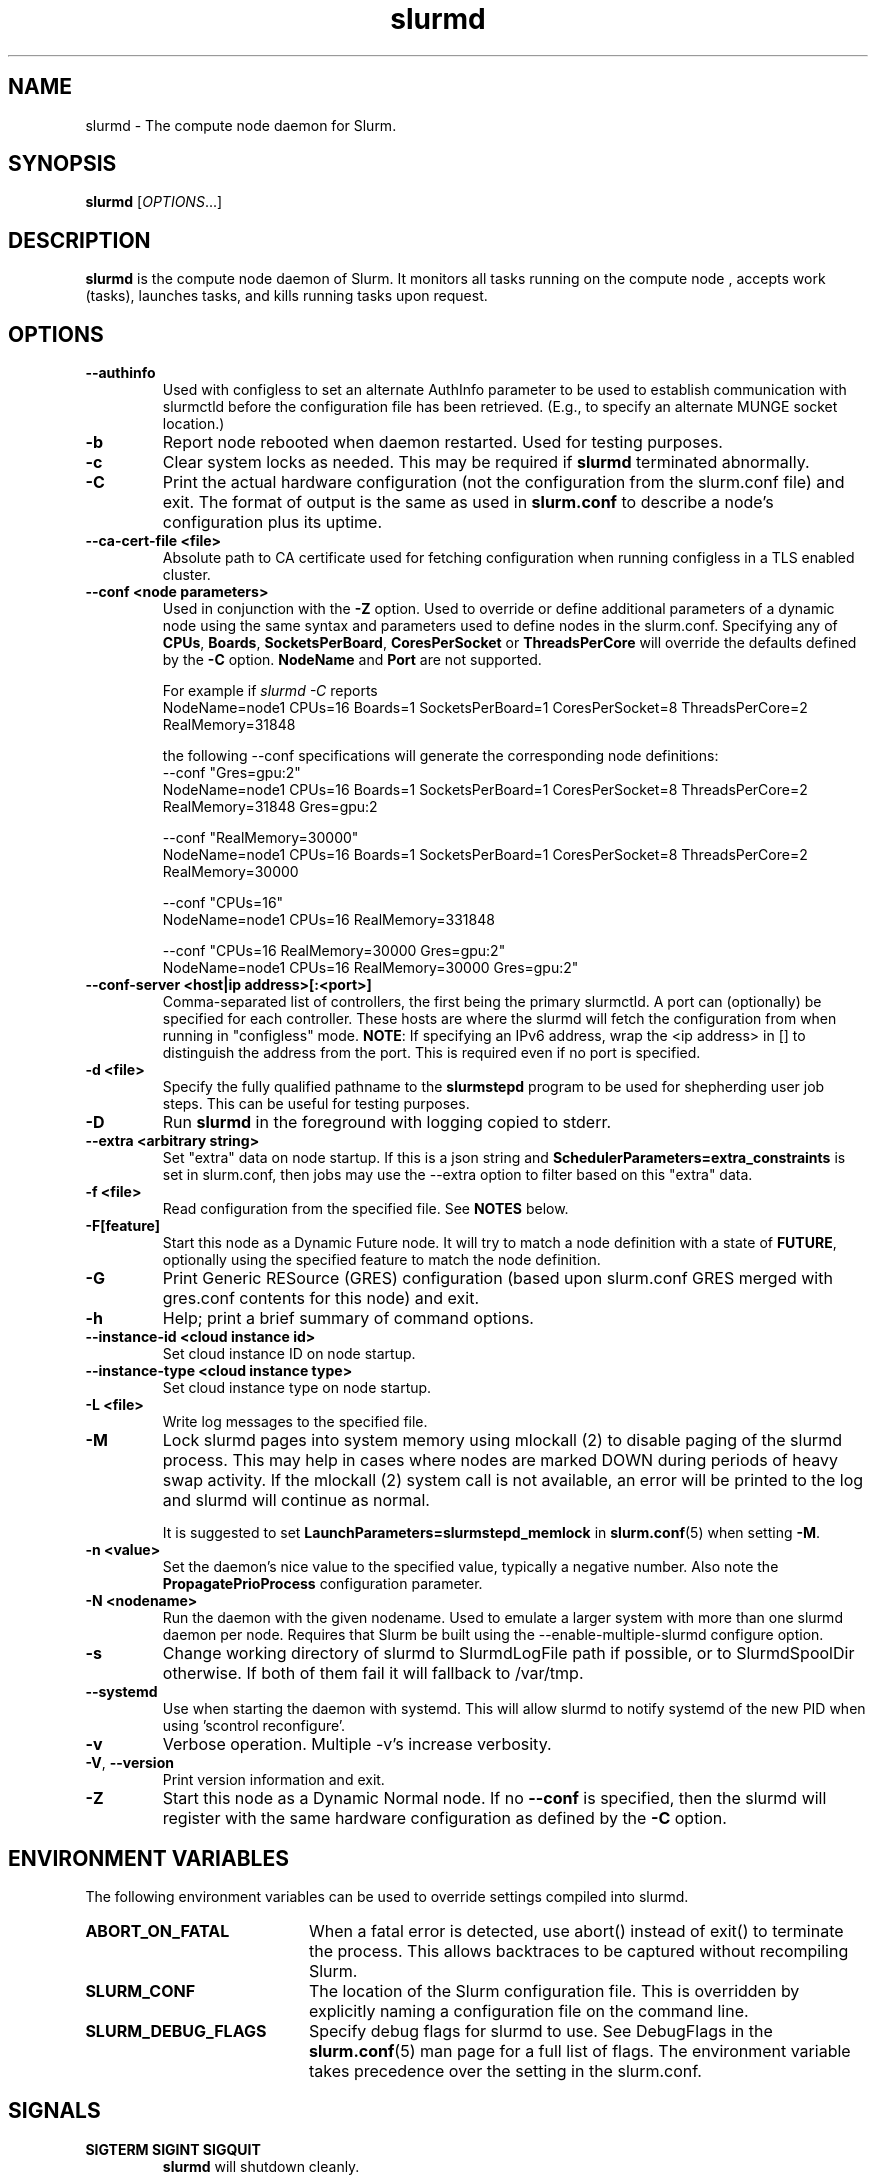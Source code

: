 .TH slurmd "8" "Slurm Daemon" "June 2025" "Slurm Daemon"

.SH "NAME"
slurmd \- The compute node daemon for Slurm.

.SH "SYNOPSIS"
\fBslurmd\fR [\fIOPTIONS\fR...]

.SH "DESCRIPTION"
\fBslurmd\fR is the compute node daemon of Slurm. It monitors all tasks
running on the compute node , accepts work (tasks), launches tasks, and kills
running tasks upon request.

.SH "OPTIONS"

.TP
\fB\--authinfo\fR
Used with configless to set an alternate AuthInfo parameter to be used to
establish communication with slurmctld before the configuration file has been
retrieved. (E.g., to specify an alternate MUNGE socket location.)
.IP

.TP
\fB\-b\fR
Report node rebooted when daemon restarted. Used for testing purposes.
.IP

.TP
\fB\-c\fR
Clear system locks as needed. This may be required if \fBslurmd\fR terminated
abnormally.
.IP

.TP
\fB\-C\fR
Print the actual hardware configuration (not the configuration from the
slurm.conf file) and exit.
The format of output is the same as used in \fBslurm.conf\fR to describe a node's
configuration plus its uptime.
.IP

.TP
\fB\-\-ca\-cert\-file <file>\fR
Absolute path to CA certificate used for fetching configuration when running
configless in a TLS enabled cluster.
.IP

.TP
\fB\-\-conf <node parameters>\fR
Used in conjunction with the \fB\-Z\fR option. Used to override or define
additional parameters of a dynamic node using the same syntax and parameters
used to define nodes in the slurm.conf. Specifying any of \fBCPUs\fR,
\fBBoards\fR, \fBSocketsPerBoard\fR, \fBCoresPerSocket\fR or
\fBThreadsPerCore\fR will override the defaults defined by the \fB\-C\fR
option. \fBNodeName\fR and \fBPort\fR are not supported.

.br
For example if \fIslurmd \-C\fR reports
.nf
NodeName=node1 CPUs=16 Boards=1 SocketsPerBoard=1 CoresPerSocket=8 ThreadsPerCore=2 RealMemory=31848
.fi

the following --conf specifications will generate the corresponding node definitions:
.nf
\-\-conf "Gres=gpu:2"
NodeName=node1 CPUs=16 Boards=1 SocketsPerBoard=1 CoresPerSocket=8 ThreadsPerCore=2 RealMemory=31848 Gres=gpu:2
.fi

.nf
\-\-conf "RealMemory=30000"
NodeName=node1 CPUs=16 Boards=1 SocketsPerBoard=1 CoresPerSocket=8 ThreadsPerCore=2 RealMemory=30000
.fi

.nf
\-\-conf "CPUs=16"
NodeName=node1 CPUs=16 RealMemory=331848
.fi

.nf
\-\-conf "CPUs=16 RealMemory=30000 Gres=gpu:2"
NodeName=node1 CPUs=16 RealMemory=30000 Gres=gpu:2"
.fi
.IP

.TP
\fB\-\-conf\-server <host|ip address>[:<port>]\fR
Comma\-separated list of controllers, the first being the primary slurmctld. A
port can (optionally) be specified for each controller. These hosts are where
the slurmd will fetch the configuration from when running in "configless" mode.
\fBNOTE\fR: If specifying an IPv6 address, wrap the <ip address> in [] to
distinguish the address from the port.  This is required even if no port is
specified.
.IP

.TP
\fB\-d <file>\fR
Specify the fully qualified pathname to the \fBslurmstepd\fR program to be used
for shepherding user job steps. This can be useful for testing purposes.
.IP

.TP
\fB\-D\fR
Run \fBslurmd\fR in the foreground with logging copied to stderr.
.IP

.TP
\fB\-\-extra <arbitrary string>\fR
Set "extra" data on node startup. If this is a json string and
\fBSchedulerParameters=extra_constraints\fR is set in slurm.conf, then jobs may
use the \-\-extra option to filter based on this "extra" data.
.IP

.TP
\fB\-f <file>\fR
Read configuration from the specified file. See \fBNOTES\fR below.
.IP

.TP
\fB\-F[feature]\fR
Start this node as a Dynamic Future node. It will try to match a node
definition with a state of \fBFUTURE\fR, optionally using the specified
feature to match the node definition.
.IP

.TP
\fB\-G\fR
Print Generic RESource (GRES) configuration (based upon slurm.conf GRES merged
with gres.conf contents for this node) and exit.
.IP

.TP
\fB\-h\fR
Help; print a brief summary of command options.
.IP

.TP
\fB\-\-instance\-id <cloud instance id>\fR
Set cloud instance ID on node startup.
.IP

.TP
\fB\-\-instance\-type <cloud instance type>\fR
Set cloud instance type on node startup.
.IP

.TP
\fB\-L <file>\fR
Write log messages to the specified file.
.IP

.TP
\fB\-M\fR
Lock slurmd pages into system memory using mlockall (2) to disable
paging of the slurmd process. This may help in cases where nodes are
marked DOWN during periods of heavy swap activity. If the mlockall (2)
system call is not available, an error will be printed to the log
and slurmd will continue as normal.

It is suggested to set \fBLaunchParameters=slurmstepd_memlock\fR in
\fBslurm.conf\fR(5) when setting \fB\-M\fR.
.IP

.TP
\fB\-n <value>\fR
Set the daemon's nice value to the specified value, typically a negative number.
Also note the \fBPropagatePrioProcess\fR configuration parameter.
.IP

.TP
\fB\-N <nodename>\fR
Run the daemon with the given nodename. Used to emulate a larger system
with more than one slurmd daemon per node. Requires that Slurm be built using
the \-\-enable\-multiple\-slurmd configure option.
.IP

.TP
\fB\-s\fR
Change working directory of slurmd to SlurmdLogFile path if possible, or to
SlurmdSpoolDir otherwise. If both of them fail it will fallback to /var/tmp.
.IP

.TP
\fB\-\-systemd\fR
Use when starting the daemon with systemd. This will allow slurmd to notify
systemd of the new PID when using 'scontrol reconfigure'.
.IP

.TP
\fB\-v\fR
Verbose operation. Multiple \-v's increase verbosity.
.IP

.TP
\fB\-V\fR, \fB\-\-version\fR
Print version information and exit.
.IP

.TP
\fB\-Z\fR
Start this node as a Dynamic Normal node. If no \fB\-\-conf\fR is specified,
then the slurmd will register with the same hardware configuration as defined
by the \fB\-C\fR option.
.IP

.SH "ENVIRONMENT VARIABLES"
The following environment variables can be used to override settings
compiled into slurmd.

.TP 20
\fBABORT_ON_FATAL\fR
When a fatal error is detected, use abort() instead of exit() to terminate the
process. This allows backtraces to be captured without recompiling Slurm.
.IP

.TP
\fBSLURM_CONF\fR
The location of the Slurm configuration file. This is overridden by
explicitly naming a configuration file on the command line.
.IP

.TP
\fBSLURM_DEBUG_FLAGS\fR
Specify debug flags for slurmd to use. See DebugFlags in the
\fBslurm.conf\fR(5) man page for a full list of flags. The environment
variable takes precedence over the setting in the slurm.conf.
.IP

.SH "SIGNALS"

.TP
\fBSIGTERM SIGINT SIGQUIT\fR
\fBslurmd\fR will shutdown cleanly.
.IP

.TP
\fBSIGHUP\fR
Reloads the slurm configuration files, similar to 'scontrol reconfigure'.
.IP

.TP
\fBSIGUSR2\fR
Reread the log level from the configs, and then reopen the log file. This
should be used when setting up \fBlogrotate\fR(8).
.IP

.TP
\fBSIGPIPE\fR
This signal is explicitly ignored.
.IP

.SH "CORE FILE LOCATION"
If slurmd is started with the \fB\-D\fR option then the core file will be
written to the current working directory.
Otherwise if \fBSlurmdLogFile\fR is a fully qualified path name
(starting with a slash), the core file will be written to the same
directory as the log file. Otherwise the core file will be written to
the \fBSlurmdSpoolDir\fR directory, or "/var/tmp/" as a last resort. If
none of the above directories can be written, no core file will be
produced.

.SH "NOTES"
It may be useful to experiment with different \fBslurmd\fR specific
configuration parameters using a distinct configuration file
(e.g. timeouts). However, this special configuration file will not be
used by the \fBslurmctld\fR daemon or the Slurm programs, unless you
specifically tell each of them to use it. If you desire changing
communication ports, the location of the temporary file system, or
other parameters used by other Slurm components, change the common
configuration file, \fBslurm.conf\fR.

If you are using configless mode with a login node that runs a lot of client
commands, you may consider running \fBslurmd\fR on that machine so it can
manage a cached version of the configuration files. Otherwise, each client
command will use the DNS record to contact the controller and get the
configuration information, which could place additional load on the controller.

.SH "COPYING"
Copyright (C) 2002\-2007 The Regents of the University of California.
Copyright (C) 2008\-2010 Lawrence Livermore National Security.
Copyright (C) 2010\-2022 SchedMD LLC.
Produced at Lawrence Livermore National Laboratory (cf, DISCLAIMER).
.LP
This file is part of Slurm, a resource management program.
For details, see <https://slurm.schedmd.com/>.
.LP
Slurm is free software; you can redistribute it and/or modify it under
the terms of the GNU General Public License as published by the Free
Software Foundation; either version 2 of the License, or (at your option)
any later version.
.LP
Slurm is distributed in the hope that it will be useful, but WITHOUT ANY
WARRANTY; without even the implied warranty of MERCHANTABILITY or FITNESS
FOR A PARTICULAR PURPOSE. See the GNU General Public License for more
details.

.SH "FILES"
.LP
/etc/slurm.conf

.SH "SEE ALSO"
\fBslurm.conf\fR(5), \fBslurmctld\fR(8)
